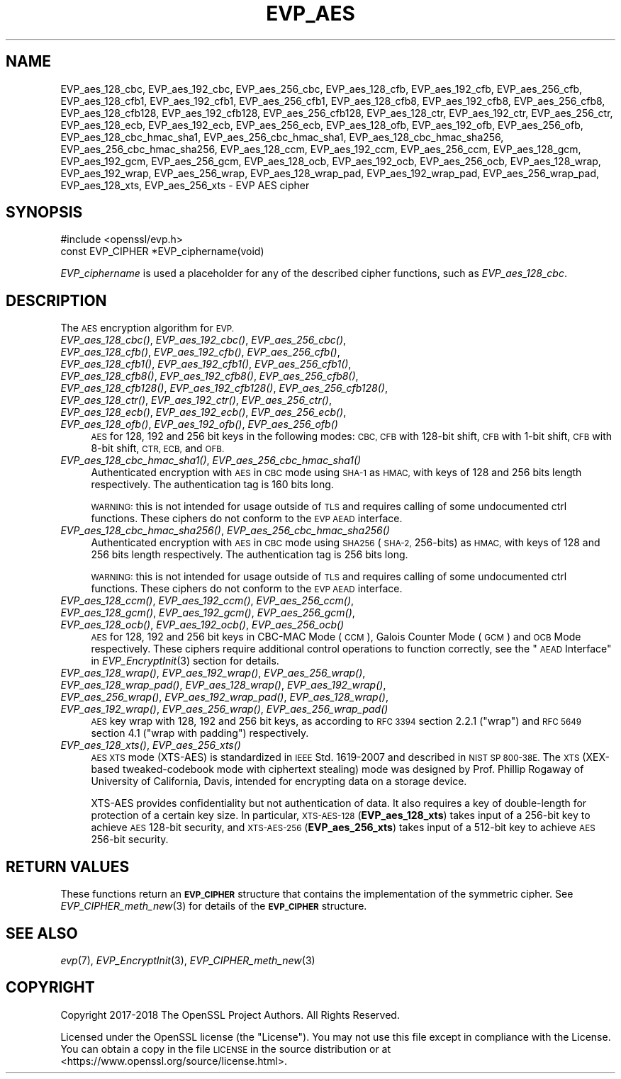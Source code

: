 .\" Automatically generated by Pod::Man 4.09 (Pod::Simple 3.35)
.\"
.\" Standard preamble:
.\" ========================================================================
.de Sp \" Vertical space (when we can't use .PP)
.if t .sp .5v
.if n .sp
..
.de Vb \" Begin verbatim text
.ft CW
.nf
.ne \\$1
..
.de Ve \" End verbatim text
.ft R
.fi
..
.\" Set up some character translations and predefined strings.  \*(-- will
.\" give an unbreakable dash, \*(PI will give pi, \*(L" will give a left
.\" double quote, and \*(R" will give a right double quote.  \*(C+ will
.\" give a nicer C++.  Capital omega is used to do unbreakable dashes and
.\" therefore won't be available.  \*(C` and \*(C' expand to `' in nroff,
.\" nothing in troff, for use with C<>.
.tr \(*W-
.ds C+ C\v'-.1v'\h'-1p'\s-2+\h'-1p'+\s0\v'.1v'\h'-1p'
.ie n \{\
.    ds -- \(*W-
.    ds PI pi
.    if (\n(.H=4u)&(1m=24u) .ds -- \(*W\h'-12u'\(*W\h'-12u'-\" diablo 10 pitch
.    if (\n(.H=4u)&(1m=20u) .ds -- \(*W\h'-12u'\(*W\h'-8u'-\"  diablo 12 pitch
.    ds L" ""
.    ds R" ""
.    ds C` ""
.    ds C' ""
'br\}
.el\{\
.    ds -- \|\(em\|
.    ds PI \(*p
.    ds L" ``
.    ds R" ''
.    ds C`
.    ds C'
'br\}
.\"
.\" Escape single quotes in literal strings from groff's Unicode transform.
.ie \n(.g .ds Aq \(aq
.el       .ds Aq '
.\"
.\" If the F register is >0, we'll generate index entries on stderr for
.\" titles (.TH), headers (.SH), subsections (.SS), items (.Ip), and index
.\" entries marked with X<> in POD.  Of course, you'll have to process the
.\" output yourself in some meaningful fashion.
.\"
.\" Avoid warning from groff about undefined register 'F'.
.de IX
..
.if !\nF .nr F 0
.if \nF>0 \{\
.    de IX
.    tm Index:\\$1\t\\n%\t"\\$2"
..
.    if !\nF==2 \{\
.        nr % 0
.        nr F 2
.    \}
.\}
.\"
.\" Accent mark definitions (@(#)ms.acc 1.5 88/02/08 SMI; from UCB 4.2).
.\" Fear.  Run.  Save yourself.  No user-serviceable parts.
.    \" fudge factors for nroff and troff
.if n \{\
.    ds #H 0
.    ds #V .8m
.    ds #F .3m
.    ds #[ \f1
.    ds #] \fP
.\}
.if t \{\
.    ds #H ((1u-(\\\\n(.fu%2u))*.13m)
.    ds #V .6m
.    ds #F 0
.    ds #[ \&
.    ds #] \&
.\}
.    \" simple accents for nroff and troff
.if n \{\
.    ds ' \&
.    ds ` \&
.    ds ^ \&
.    ds , \&
.    ds ~ ~
.    ds /
.\}
.if t \{\
.    ds ' \\k:\h'-(\\n(.wu*8/10-\*(#H)'\'\h"|\\n:u"
.    ds ` \\k:\h'-(\\n(.wu*8/10-\*(#H)'\`\h'|\\n:u'
.    ds ^ \\k:\h'-(\\n(.wu*10/11-\*(#H)'^\h'|\\n:u'
.    ds , \\k:\h'-(\\n(.wu*8/10)',\h'|\\n:u'
.    ds ~ \\k:\h'-(\\n(.wu-\*(#H-.1m)'~\h'|\\n:u'
.    ds / \\k:\h'-(\\n(.wu*8/10-\*(#H)'\z\(sl\h'|\\n:u'
.\}
.    \" troff and (daisy-wheel) nroff accents
.ds : \\k:\h'-(\\n(.wu*8/10-\*(#H+.1m+\*(#F)'\v'-\*(#V'\z.\h'.2m+\*(#F'.\h'|\\n:u'\v'\*(#V'
.ds 8 \h'\*(#H'\(*b\h'-\*(#H'
.ds o \\k:\h'-(\\n(.wu+\w'\(de'u-\*(#H)/2u'\v'-.3n'\*(#[\z\(de\v'.3n'\h'|\\n:u'\*(#]
.ds d- \h'\*(#H'\(pd\h'-\w'~'u'\v'-.25m'\f2\(hy\fP\v'.25m'\h'-\*(#H'
.ds D- D\\k:\h'-\w'D'u'\v'-.11m'\z\(hy\v'.11m'\h'|\\n:u'
.ds th \*(#[\v'.3m'\s+1I\s-1\v'-.3m'\h'-(\w'I'u*2/3)'\s-1o\s+1\*(#]
.ds Th \*(#[\s+2I\s-2\h'-\w'I'u*3/5'\v'-.3m'o\v'.3m'\*(#]
.ds ae a\h'-(\w'a'u*4/10)'e
.ds Ae A\h'-(\w'A'u*4/10)'E
.    \" corrections for vroff
.if v .ds ~ \\k:\h'-(\\n(.wu*9/10-\*(#H)'\s-2\u~\d\s+2\h'|\\n:u'
.if v .ds ^ \\k:\h'-(\\n(.wu*10/11-\*(#H)'\v'-.4m'^\v'.4m'\h'|\\n:u'
.    \" for low resolution devices (crt and lpr)
.if \n(.H>23 .if \n(.V>19 \
\{\
.    ds : e
.    ds 8 ss
.    ds o a
.    ds d- d\h'-1'\(ga
.    ds D- D\h'-1'\(hy
.    ds th \o'bp'
.    ds Th \o'LP'
.    ds ae ae
.    ds Ae AE
.\}
.rm #[ #] #H #V #F C
.\" ========================================================================
.\"
.IX Title "EVP_AES 3"
.TH EVP_AES 3 "2018-11-20" "1.1.1a" "OpenSSL"
.\" For nroff, turn off justification.  Always turn off hyphenation; it makes
.\" way too many mistakes in technical documents.
.if n .ad l
.nh
.SH "NAME"
EVP_aes_128_cbc, EVP_aes_192_cbc, EVP_aes_256_cbc, EVP_aes_128_cfb, EVP_aes_192_cfb, EVP_aes_256_cfb, EVP_aes_128_cfb1, EVP_aes_192_cfb1, EVP_aes_256_cfb1, EVP_aes_128_cfb8, EVP_aes_192_cfb8, EVP_aes_256_cfb8, EVP_aes_128_cfb128, EVP_aes_192_cfb128, EVP_aes_256_cfb128, EVP_aes_128_ctr, EVP_aes_192_ctr, EVP_aes_256_ctr, EVP_aes_128_ecb, EVP_aes_192_ecb, EVP_aes_256_ecb, EVP_aes_128_ofb, EVP_aes_192_ofb, EVP_aes_256_ofb, EVP_aes_128_cbc_hmac_sha1, EVP_aes_256_cbc_hmac_sha1, EVP_aes_128_cbc_hmac_sha256, EVP_aes_256_cbc_hmac_sha256, EVP_aes_128_ccm, EVP_aes_192_ccm, EVP_aes_256_ccm, EVP_aes_128_gcm, EVP_aes_192_gcm, EVP_aes_256_gcm, EVP_aes_128_ocb, EVP_aes_192_ocb, EVP_aes_256_ocb, EVP_aes_128_wrap, EVP_aes_192_wrap, EVP_aes_256_wrap, EVP_aes_128_wrap_pad, EVP_aes_192_wrap_pad, EVP_aes_256_wrap_pad, EVP_aes_128_xts, EVP_aes_256_xts \&\- EVP AES cipher
.SH "SYNOPSIS"
.IX Header "SYNOPSIS"
.Vb 1
\& #include <openssl/evp.h>
\&
\& const EVP_CIPHER *EVP_ciphername(void)
.Ve
.PP
\&\fIEVP_ciphername\fR is used a placeholder for any of the described cipher
functions, such as \fIEVP_aes_128_cbc\fR.
.SH "DESCRIPTION"
.IX Header "DESCRIPTION"
The \s-1AES\s0 encryption algorithm for \s-1EVP.\s0
.IP "\fIEVP_aes_128_cbc()\fR, \fIEVP_aes_192_cbc()\fR, \fIEVP_aes_256_cbc()\fR, \fIEVP_aes_128_cfb()\fR, \fIEVP_aes_192_cfb()\fR, \fIEVP_aes_256_cfb()\fR, \fIEVP_aes_128_cfb1()\fR, \fIEVP_aes_192_cfb1()\fR, \fIEVP_aes_256_cfb1()\fR, \fIEVP_aes_128_cfb8()\fR, \fIEVP_aes_192_cfb8()\fR, \fIEVP_aes_256_cfb8()\fR, \fIEVP_aes_128_cfb128()\fR, \fIEVP_aes_192_cfb128()\fR, \fIEVP_aes_256_cfb128()\fR, \fIEVP_aes_128_ctr()\fR, \fIEVP_aes_192_ctr()\fR, \fIEVP_aes_256_ctr()\fR, \fIEVP_aes_128_ecb()\fR, \fIEVP_aes_192_ecb()\fR, \fIEVP_aes_256_ecb()\fR, \fIEVP_aes_128_ofb()\fR, \fIEVP_aes_192_ofb()\fR, \fIEVP_aes_256_ofb()\fR" 4
.IX Item "EVP_aes_128_cbc(), EVP_aes_192_cbc(), EVP_aes_256_cbc(), EVP_aes_128_cfb(), EVP_aes_192_cfb(), EVP_aes_256_cfb(), EVP_aes_128_cfb1(), EVP_aes_192_cfb1(), EVP_aes_256_cfb1(), EVP_aes_128_cfb8(), EVP_aes_192_cfb8(), EVP_aes_256_cfb8(), EVP_aes_128_cfb128(), EVP_aes_192_cfb128(), EVP_aes_256_cfb128(), EVP_aes_128_ctr(), EVP_aes_192_ctr(), EVP_aes_256_ctr(), EVP_aes_128_ecb(), EVP_aes_192_ecb(), EVP_aes_256_ecb(), EVP_aes_128_ofb(), EVP_aes_192_ofb(), EVP_aes_256_ofb()"
\&\s-1AES\s0 for 128, 192 and 256 bit keys in the following modes: \s-1CBC, CFB\s0 with 128\-bit
shift, \s-1CFB\s0 with 1\-bit shift, \s-1CFB\s0 with 8\-bit shift, \s-1CTR, ECB,\s0 and \s-1OFB.\s0
.IP "\fIEVP_aes_128_cbc_hmac_sha1()\fR, \fIEVP_aes_256_cbc_hmac_sha1()\fR" 4
.IX Item "EVP_aes_128_cbc_hmac_sha1(), EVP_aes_256_cbc_hmac_sha1()"
Authenticated encryption with \s-1AES\s0 in \s-1CBC\s0 mode using \s-1SHA\-1\s0 as \s-1HMAC,\s0 with keys of
128 and 256 bits length respectively. The authentication tag is 160 bits long.
.Sp
\&\s-1WARNING:\s0 this is not intended for usage outside of \s-1TLS\s0 and requires calling of
some undocumented ctrl functions. These ciphers do not conform to the \s-1EVP AEAD\s0
interface.
.IP "\fIEVP_aes_128_cbc_hmac_sha256()\fR, \fIEVP_aes_256_cbc_hmac_sha256()\fR" 4
.IX Item "EVP_aes_128_cbc_hmac_sha256(), EVP_aes_256_cbc_hmac_sha256()"
Authenticated encryption with \s-1AES\s0 in \s-1CBC\s0 mode using \s-1SHA256\s0 (\s-1SHA\-2,\s0 256\-bits) as
\&\s-1HMAC,\s0 with keys of 128 and 256 bits length respectively. The authentication tag
is 256 bits long.
.Sp
\&\s-1WARNING:\s0 this is not intended for usage outside of \s-1TLS\s0 and requires calling of
some undocumented ctrl functions. These ciphers do not conform to the \s-1EVP AEAD\s0
interface.
.IP "\fIEVP_aes_128_ccm()\fR, \fIEVP_aes_192_ccm()\fR, \fIEVP_aes_256_ccm()\fR, \fIEVP_aes_128_gcm()\fR, \fIEVP_aes_192_gcm()\fR, \fIEVP_aes_256_gcm()\fR, \fIEVP_aes_128_ocb()\fR, \fIEVP_aes_192_ocb()\fR, \fIEVP_aes_256_ocb()\fR" 4
.IX Item "EVP_aes_128_ccm(), EVP_aes_192_ccm(), EVP_aes_256_ccm(), EVP_aes_128_gcm(), EVP_aes_192_gcm(), EVP_aes_256_gcm(), EVP_aes_128_ocb(), EVP_aes_192_ocb(), EVP_aes_256_ocb()"
\&\s-1AES\s0 for 128, 192 and 256 bit keys in CBC-MAC Mode (\s-1CCM\s0), Galois Counter Mode
(\s-1GCM\s0) and \s-1OCB\s0 Mode respectively. These ciphers require additional control
operations to function correctly, see the \*(L"\s-1AEAD\s0 Interface\*(R" in \fIEVP_EncryptInit\fR\|(3)
section for details.
.IP "\fIEVP_aes_128_wrap()\fR, \fIEVP_aes_192_wrap()\fR, \fIEVP_aes_256_wrap()\fR, \fIEVP_aes_128_wrap_pad()\fR, \fIEVP_aes_128_wrap()\fR, \fIEVP_aes_192_wrap()\fR, \fIEVP_aes_256_wrap()\fR, \fIEVP_aes_192_wrap_pad()\fR, \fIEVP_aes_128_wrap()\fR, \fIEVP_aes_192_wrap()\fR, \fIEVP_aes_256_wrap()\fR, \fIEVP_aes_256_wrap_pad()\fR" 4
.IX Item "EVP_aes_128_wrap(), EVP_aes_192_wrap(), EVP_aes_256_wrap(), EVP_aes_128_wrap_pad(), EVP_aes_128_wrap(), EVP_aes_192_wrap(), EVP_aes_256_wrap(), EVP_aes_192_wrap_pad(), EVP_aes_128_wrap(), EVP_aes_192_wrap(), EVP_aes_256_wrap(), EVP_aes_256_wrap_pad()"
\&\s-1AES\s0 key wrap with 128, 192 and 256 bit keys, as according to \s-1RFC 3394\s0 section
2.2.1 (\*(L"wrap\*(R") and \s-1RFC 5649\s0 section 4.1 (\*(L"wrap with padding\*(R") respectively.
.IP "\fIEVP_aes_128_xts()\fR, \fIEVP_aes_256_xts()\fR" 4
.IX Item "EVP_aes_128_xts(), EVP_aes_256_xts()"
\&\s-1AES XTS\s0 mode (XTS-AES) is standardized in \s-1IEEE\s0 Std. 1619\-2007 and described in \s-1NIST
SP 800\-38E.\s0 The \s-1XTS\s0 (XEX-based tweaked-codebook mode with ciphertext stealing)
mode was designed by Prof. Phillip Rogaway of University of California, Davis,
intended for encrypting data on a storage device.
.Sp
XTS-AES provides confidentiality but not authentication of data. It also
requires a key of double-length for protection of a certain key size.
In particular, \s-1XTS\-AES\-128\s0 (\fBEVP_aes_128_xts\fR) takes input of a 256\-bit key to
achieve \s-1AES\s0 128\-bit security, and \s-1XTS\-AES\-256\s0 (\fBEVP_aes_256_xts\fR) takes input
of a 512\-bit key to achieve \s-1AES\s0 256\-bit security.
.SH "RETURN VALUES"
.IX Header "RETURN VALUES"
These functions return an \fB\s-1EVP_CIPHER\s0\fR structure that contains the
implementation of the symmetric cipher. See \fIEVP_CIPHER_meth_new\fR\|(3) for
details of the \fB\s-1EVP_CIPHER\s0\fR structure.
.SH "SEE ALSO"
.IX Header "SEE ALSO"
\&\fIevp\fR\|(7),
\&\fIEVP_EncryptInit\fR\|(3),
\&\fIEVP_CIPHER_meth_new\fR\|(3)
.SH "COPYRIGHT"
.IX Header "COPYRIGHT"
Copyright 2017\-2018 The OpenSSL Project Authors. All Rights Reserved.
.PP
Licensed under the OpenSSL license (the \*(L"License\*(R").  You may not use
this file except in compliance with the License.  You can obtain a copy
in the file \s-1LICENSE\s0 in the source distribution or at
<https://www.openssl.org/source/license.html>.
